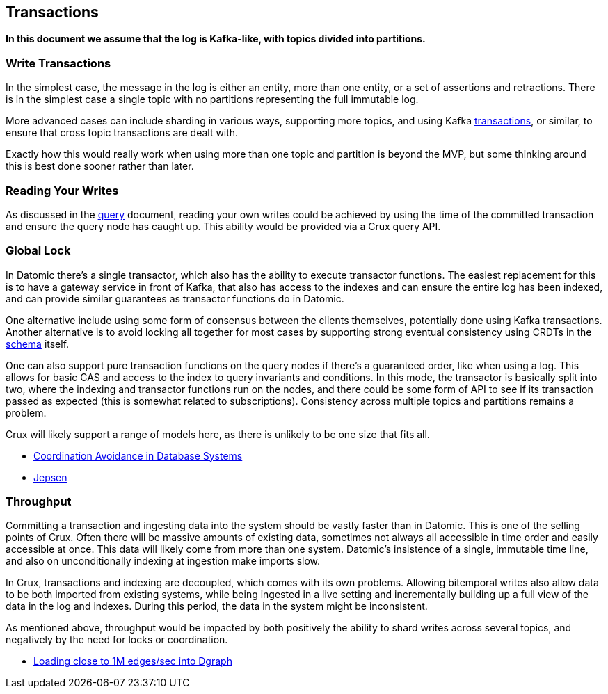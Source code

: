 == Transactions

*In this document we assume that the log is Kafka-like, with topics
divided into partitions.*

=== Write Transactions

In the simplest case, the message in the log is either an entity, more
than one entity, or a set of assertions and retractions. There is in the
simplest case a single topic with no partitions representing the full
immutable log.

More advanced cases can include sharding in various ways, supporting
more topics, and using Kafka
https://www.confluent.io/blog/transactions-apache-kafka/[transactions],
or similar, to ensure that cross topic transactions are dealt with.

Exactly how this would really work when using more than one topic and
partition is beyond the MVP, but some thinking around this is best done
sooner rather than later.

=== Reading Your Writes

As discussed in the link:query.md[query] document, reading your own
writes could be achieved by using the time of the committed transaction
and ensure the query node has caught up. This ability would be provided
via a Crux query API.

=== Global Lock

In Datomic there’s a single transactor, which also has the ability to
execute transactor functions. The easiest replacement for this is to
have a gateway service in front of Kafka, that also has access to the
indexes and can ensure the entire log has been indexed, and can provide
similar guarantees as transactor functions do in Datomic.

One alternative include using some form of consensus between the clients
themselves, potentially done using Kafka transactions. Another
alternative is to avoid locking all together for most cases by
supporting strong eventual consistency using CRDTs in the
link:schema.md[schema] itself.

One can also support pure transaction functions on the query nodes if
there’s a guaranteed order, like when using a log. This allows for basic
CAS and access to the index to query invariants and conditions. In this
mode, the transactor is basically split into two, where the indexing and
transactor functions run on the nodes, and there could be some form of
API to see if its transaction passed as expected (this is somewhat
related to subscriptions). Consistency across multiple topics and
partitions remains a problem.

Crux will likely support a range of models here, as there is unlikely to
be one size that fits all.

* https://arxiv.org/abs/1402.2237[Coordination Avoidance in Database
Systems]
* https://github.com/jepsen-io/jepsen[Jepsen]

=== Throughput

Committing a transaction and ingesting data into the system should be
vastly faster than in Datomic. This is one of the selling points of
Crux. Often there will be massive amounts of existing data, sometimes
not always all accessible in time order and easily accessible at once.
This data will likely come from more than one system. Datomic’s
insistence of a single, immutable time line, and also on unconditionally
indexing at ingestion make imports slow.

In Crux, transactions and indexing are decoupled, which comes with its
own problems. Allowing bitemporal writes also allow data to be both
imported from existing systems, while being ingested in a live setting
and incrementally building up a full view of the data in the log and
indexes. During this period, the data in the system might be
inconsistent.

As mentioned above, throughput would be impacted by both positively the
ability to shard writes across several topics, and negatively by the
need for locks or coordination.

* https://blog.dgraph.io/post/bulkloader/[Loading close to 1M edges/sec
into Dgraph]
